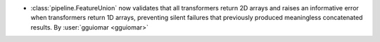 - :class:`pipeline.FeatureUnion` now validates that all transformers return 2D arrays
  and raises an informative error when transformers return 1D arrays, preventing
  silent failures that previously produced meaningless concatenated results.
  By :user:`gguiomar <gguiomar>`

